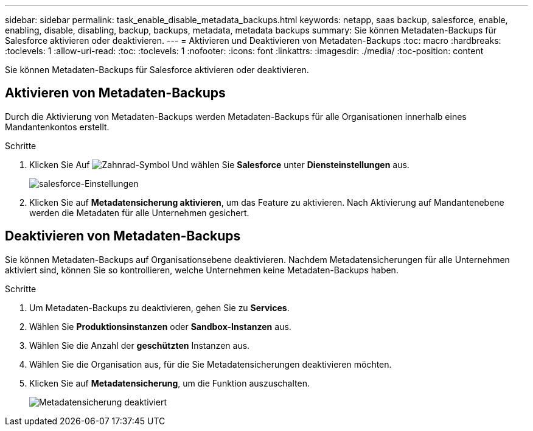 ---
sidebar: sidebar 
permalink: task_enable_disable_metadata_backups.html 
keywords: netapp, saas backup, salesforce, enable, enabling, disable, disabling, backup, backups, metadata, metadata backups 
summary: Sie können Metadaten-Backups für Salesforce aktivieren oder deaktivieren. 
---
= Aktivieren und Deaktivieren von Metadaten-Backups
:toc: macro
:hardbreaks:
:toclevels: 1
:allow-uri-read: 
:toc: 
:toclevels: 1
:nofooter: 
:icons: font
:linkattrs: 
:imagesdir: ./media/
:toc-position: content


[role="lead"]
Sie können Metadaten-Backups für Salesforce aktivieren oder deaktivieren.



== Aktivieren von Metadaten-Backups

Durch die Aktivierung von Metadaten-Backups werden Metadaten-Backups für alle Organisationen innerhalb eines Mandantenkontos erstellt.

.Schritte
. Klicken Sie Auf image:icon_gear.gif["Zahnrad-Symbol"] Und wählen Sie *Salesforce* unter *Diensteinstellungen* aus.
+
image:select_salesforce_settings.gif["salesforce-Einstellungen"]

. Klicken Sie auf *Metadatensicherung aktivieren*, um das Feature zu aktivieren. Nach Aktivierung auf Mandantenebene werden die Metadaten für alle Unternehmen gesichert.




== Deaktivieren von Metadaten-Backups

Sie können Metadaten-Backups auf Organisationsebene deaktivieren. Nachdem Metadatensicherungen für alle Unternehmen aktiviert sind, können Sie so kontrollieren, welche Unternehmen keine Metadaten-Backups haben.

.Schritte
. Um Metadaten-Backups zu deaktivieren, gehen Sie zu *Services*.
. Wählen Sie *Produktionsinstanzen* oder *Sandbox-Instanzen* aus.
. Wählen Sie die Anzahl der *geschützten* Instanzen aus.
. Wählen Sie die Organisation aus, für die Sie Metadatensicherungen deaktivieren möchten.
. Klicken Sie auf *Metadatensicherung*, um die Funktion auszuschalten.
+
image:disable_metadata_backup.gif["Metadatensicherung deaktiviert"]


